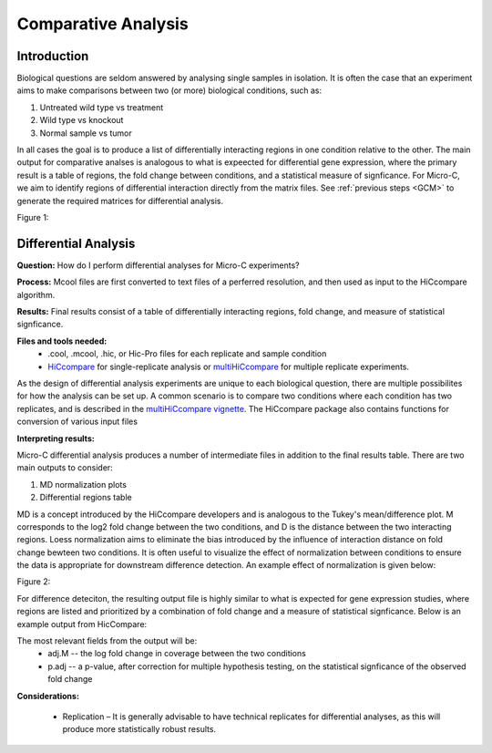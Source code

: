 Comparative Analysis
====================


Introduction
------------

Biological questions are seldom answered by analysing single samples in isolation. It is often the case that an experiment aims to make comparisons between two (or more) biological conditions,
such as:

1)	Untreated wild type vs treatment
2)  Wild type vs knockout
3)  Normal sample vs tumor

In all cases the goal is to produce a list of differentially interacting regions in one condition relative to the other. The main output for comparative analses is analogous to what is expeected for differential gene expression,
where the primary result is a table of regions, the fold change between conditions, and a statistical measure of signficance. For Micro-C, we aim to identify regions of differential interaction directly from the matrix files. See
:ref:`previous steps <GCM>` to generate the required matrices for differential analysis.

Figure 1:

.. image:: images/CA_MC_fig1.png


Differential Analysis
---------------------

**Question:** How do I perform differential analyses for Micro-C experiments?

**Process:** Mcool files are first converted to text files of a perferred resolution, and then used as input to the HiCcompare algorithm.

**Results:** Final results consist of a table of differentially interacting regions, fold change, and measure of statistical signficance.

**Files and tools needed:**
  - .cool, .mcool, .hic, or Hic-Pro files for each replicate and sample condition
  - `HiCcompare <https://www.bioconductor.org/packages/release/bioc/html/HiCcompare.html>`_ for single-replicate analysis or `multiHiCcompare <https://www.bioconductor.org/packages/release/bioc/html/multiHiCcompare.html>`_ for multiple replicate experiments.

As the design of differential analysis experiments are unique to each biological question, there are multiple possibilites for how the analysis can be set up. A common scenario is to compare two conditions
where each condition has two replicates, and is described in the `multiHiCcompare vignette <https://bioconductor.org/packages/devel/bioc/vignettes/multiHiCcompare/inst/doc/multiHiCcompare.html>`_. The HiCcompare package also contains
functions for conversion of various input files


**Interpreting results:**

Micro-C differential analysis produces a number of intermediate files in addition to the final results table. There are two main outputs to consider:

1) MD normalization plots
2) Differential regions table

MD is a concept introduced by the HiCcompare developers and is analogous to the Tukey's mean/difference plot. M corresponds to the log2 fold change between the two conditions, and D is the distance between the two interacting regions.
Loess normalization aims to eliminate the bias introduced by the influence of interaction distance on fold change bewteen two conditions. It is often useful to visualize the effect of normalization between conditions to ensure
the data is appropriate for downstream difference detection. An example effect of normalization is given below:

Figure 2:

.. image:: images/CA_MC_fig2.png

For difference deteciton, the resulting output file is highly similar to what is expected for gene expression studies, where regions are listed and prioritized by a combination of fold change and a measure of statistical signficance.
Below is an example output from HicCompare:

.. csv-table::
   :file: tables/CA_MC_results.csv
   :header-rows: 1
   :widths: 12 12 12 12 12 12 12 12 12 12 12 12 12 12 12 12 12 12
   :class: tight-table

The most relevant fields from the output will be:
  - adj.M -- the log fold change in coverage between the two conditions
  - p.adj -- a p-value, after correction for multiple hypothesis testing, on the statistical signficance of the observed fold change

**Considerations:**

   - Replication – It is generally advisable to have technical replicates for differential analyses, as this will produce more statistically robust results.
